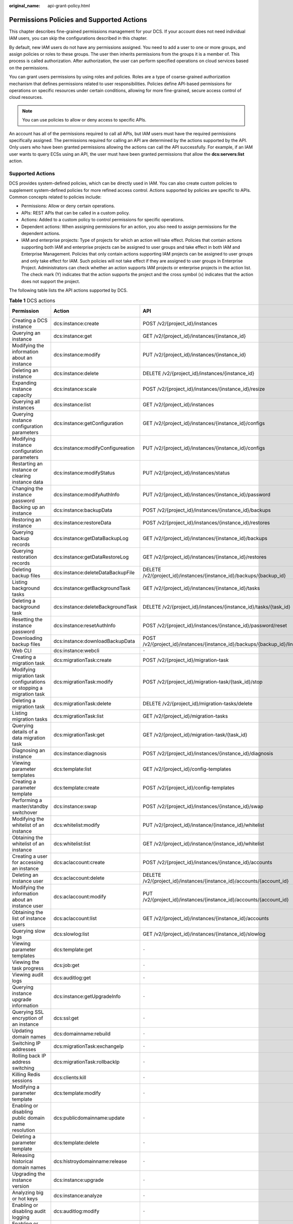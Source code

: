 :original_name: api-grant-policy.html

.. _api-grant-policy:

Permissions Policies and Supported Actions
==========================================

This chapter describes fine-grained permissions management for your DCS. If your account does not need individual IAM users, you can skip the configurations described in this chapter.

By default, new IAM users do not have any permissions assigned. You need to add a user to one or more groups, and assign policies or roles to these groups. The user then inherits permissions from the groups it is a member of. This process is called authorization. After authorization, the user can perform specified operations on cloud services based on the permissions.

You can grant users permissions by using roles and policies. Roles are a type of coarse-grained authorization mechanism that defines permissions related to user responsibilities. Policies define API-based permissions for operations on specific resources under certain conditions, allowing for more fine-grained, secure access control of cloud resources.

.. note::

   You can use policies to allow or deny access to specific APIs.

An account has all of the permissions required to call all APIs, but IAM users must have the required permissions specifically assigned. The permissions required for calling an API are determined by the actions supported by the API. Only users who have been granted permissions allowing the actions can call the API successfully. For example, if an IAM user wants to query ECSs using an API, the user must have been granted permissions that allow the **dcs:servers:list** action.

Supported Actions
-----------------

DCS provides system-defined policies, which can be directly used in IAM. You can also create custom policies to supplement system-defined policies for more refined access control. Actions supported by policies are specific to APIs. Common concepts related to policies include:

-  Permissions: Allow or deny certain operations.
-  APIs: REST APIs that can be called in a custom policy.
-  Actions: Added to a custom policy to control permissions for specific operations.
-  Dependent actions: When assigning permissions for an action, you also need to assign permissions for the dependent actions.
-  IAM and enterprise projects: Type of projects for which an action will take effect. Policies that contain actions supporting both IAM and enterprise projects can be assigned to user groups and take effect in both IAM and Enterprise Management. Policies that only contain actions supporting IAM projects can be assigned to user groups and only take effect for IAM. Such policies will not take effect if they are assigned to user groups in Enterprise Project. Administrators can check whether an action supports IAM projects or enterprise projects in the action list. The check mark (Y) indicates that the action supports the project and the cross symbol (x) indicates that the action does not support the project.

The following table lists the API actions supported by DCS.

.. table:: **Table 1** DCS actions

   +----------------------------------------------------------------------+-----------------------------------+-------------------------------------------------------------------------+--------------+--------------------+
   | Permission                                                           | Action                            | API                                                                     | IAM Projects | Enterprise Project |
   +======================================================================+===================================+=========================================================================+==============+====================+
   | Creating a DCS instance                                              | dcs:instance:create               | POST /v2/{project_id}/instances                                         | Y            | Y                  |
   +----------------------------------------------------------------------+-----------------------------------+-------------------------------------------------------------------------+--------------+--------------------+
   | Querying an instance                                                 | dcs:instance:get                  | GET /v2/{project_id}/instances/{instance_id}                            | Y            | Y                  |
   +----------------------------------------------------------------------+-----------------------------------+-------------------------------------------------------------------------+--------------+--------------------+
   | Modifying the information about an instance                          | dcs:instance:modify               | PUT /v2/{project_id}/instances/{instance_id}                            | Y            | Y                  |
   +----------------------------------------------------------------------+-----------------------------------+-------------------------------------------------------------------------+--------------+--------------------+
   | Deleting an instance                                                 | dcs:instance:delete               | DELETE /v2/{project_id}/instances/{instance_id}                         | Y            | Y                  |
   +----------------------------------------------------------------------+-----------------------------------+-------------------------------------------------------------------------+--------------+--------------------+
   | Expanding instance capacity                                          | dcs:instance:scale                | POST /v2/{project_id}/instances/{instance_id}/resize                    | Y            | Y                  |
   +----------------------------------------------------------------------+-----------------------------------+-------------------------------------------------------------------------+--------------+--------------------+
   | Querying all instances                                               | dcs:instance:list                 | GET /v2/{project_id}/instances                                          | Y            | Y                  |
   +----------------------------------------------------------------------+-----------------------------------+-------------------------------------------------------------------------+--------------+--------------------+
   | Querying instance configuration parameters                           | dcs:instance:getConfiguration     | GET /v2/{project_id}/instances/{instance_id}/configs                    | Y            | Y                  |
   +----------------------------------------------------------------------+-----------------------------------+-------------------------------------------------------------------------+--------------+--------------------+
   | Modifying instance configuration parameters                          | dcs:instance:modifyConfigureation | PUT /v2/{project_id}/instances/{instance_id}/configs                    | Y            | Y                  |
   +----------------------------------------------------------------------+-----------------------------------+-------------------------------------------------------------------------+--------------+--------------------+
   | Restarting an instance or clearing instance data                     | dcs:instance:modifyStatus         | PUT /v2/{project_id}/instances/status                                   | Y            | Y                  |
   +----------------------------------------------------------------------+-----------------------------------+-------------------------------------------------------------------------+--------------+--------------------+
   | Changing the instance password                                       | dcs:instance:modifyAuthInfo       | PUT /v2/{project_id}/instances/{instance_id}/password                   | Y            | Y                  |
   +----------------------------------------------------------------------+-----------------------------------+-------------------------------------------------------------------------+--------------+--------------------+
   | Backing up an instance                                               | dcs:instance:backupData           | POST /v2/{project_id}/instances/{instance_id}/backups                   | Y            | Y                  |
   +----------------------------------------------------------------------+-----------------------------------+-------------------------------------------------------------------------+--------------+--------------------+
   | Restoring an instance                                                | dcs:instance:restoreData          | POST /v2/{project_id}/instances/{instance_id}/restores                  | Y            | Y                  |
   +----------------------------------------------------------------------+-----------------------------------+-------------------------------------------------------------------------+--------------+--------------------+
   | Querying backup records                                              | dcs:instance:getDataBackupLog     | GET /v2/{project_id}/instances/{instance_id}/backups                    | Y            | Y                  |
   +----------------------------------------------------------------------+-----------------------------------+-------------------------------------------------------------------------+--------------+--------------------+
   | Querying restoration records                                         | dcs:instance:getDataRestoreLog    | GET /v2/{project_id}/instances/{instance_id}/restores                   | Y            | Y                  |
   +----------------------------------------------------------------------+-----------------------------------+-------------------------------------------------------------------------+--------------+--------------------+
   | Deleting backup files                                                | dcs:instance:deleteDataBackupFile | DELETE /v2/{project_id}/instances/{instance_id}/backups/{backup_id}     | Y            | Y                  |
   +----------------------------------------------------------------------+-----------------------------------+-------------------------------------------------------------------------+--------------+--------------------+
   | Listing background tasks                                             | dcs:instance:getBackgroundTask    | GET /v2/{project_id}/instances/{instance_id}/tasks                      | Y            | Y                  |
   +----------------------------------------------------------------------+-----------------------------------+-------------------------------------------------------------------------+--------------+--------------------+
   | Deleting a background task                                           | dcs:instance:deleteBackgroundTask | DELETE /v2/{project_id}/instances/{instance_id}/tasks/{task_id}         | Y            | Y                  |
   +----------------------------------------------------------------------+-----------------------------------+-------------------------------------------------------------------------+--------------+--------------------+
   | Resetting the instance password                                      | dcs:instance:resetAuthInfo        | POST /v2/{project_id}/instances/{instance_id}/password/reset            | Y            | Y                  |
   +----------------------------------------------------------------------+-----------------------------------+-------------------------------------------------------------------------+--------------+--------------------+
   | Downloading backup files                                             | dcs:instance:downloadBackupData   | POST /v2/{project_id}/instances/{instance_id}/backups/{backup_id}/links | Y            | Y                  |
   +----------------------------------------------------------------------+-----------------------------------+-------------------------------------------------------------------------+--------------+--------------------+
   | Web CLI                                                              | dcs:instance:webcli               | ``-``                                                                   | Y            | Y                  |
   +----------------------------------------------------------------------+-----------------------------------+-------------------------------------------------------------------------+--------------+--------------------+
   | Creating a migration task                                            | dcs:migrationTask:create          | POST /v2/{project_id}/migration-task                                    | Y            | X                  |
   +----------------------------------------------------------------------+-----------------------------------+-------------------------------------------------------------------------+--------------+--------------------+
   | Modifying migration task configurations or stopping a migration task | dcs:migrationTask:modify          | POST /v2/{project_id}/migration-task/{task_id}/stop                     | Y            | X                  |
   +----------------------------------------------------------------------+-----------------------------------+-------------------------------------------------------------------------+--------------+--------------------+
   | Deleting a migration task                                            | dcs:migrationTask:delete          | DELETE /v2/{project_id}/migration-tasks/delete                          | Y            | X                  |
   +----------------------------------------------------------------------+-----------------------------------+-------------------------------------------------------------------------+--------------+--------------------+
   | Listing migration tasks                                              | dcs:migrationTask:list            | GET /v2/{project_id}/migration-tasks                                    | Y            | X                  |
   +----------------------------------------------------------------------+-----------------------------------+-------------------------------------------------------------------------+--------------+--------------------+
   | Querying details of a data migration task                            | dcs:migrationTask:get             | GET /v2/{project_id}/migration-task/{task_id}                           | Y            | X                  |
   +----------------------------------------------------------------------+-----------------------------------+-------------------------------------------------------------------------+--------------+--------------------+
   | Diagnosing an instance                                               | dcs:instance:diagnosis            | POST /v2/{project_id}/instances/{instance_id}/diagnosis                 | Y            | Y                  |
   +----------------------------------------------------------------------+-----------------------------------+-------------------------------------------------------------------------+--------------+--------------------+
   | Viewing parameter templates                                          | dcs:template:list                 | GET /v2/{project_id}/config-templates                                   | Y            | X                  |
   +----------------------------------------------------------------------+-----------------------------------+-------------------------------------------------------------------------+--------------+--------------------+
   | Creating a parameter template                                        | dcs:template:create               | POST /v2/{project_id}/config-templates                                  | Y            | X                  |
   +----------------------------------------------------------------------+-----------------------------------+-------------------------------------------------------------------------+--------------+--------------------+
   | Performing a master/standby switchover                               | dcs:instance:swap                 | POST /v2/{project_id}/instances/{instance_id}/swap                      | Y            | Y                  |
   +----------------------------------------------------------------------+-----------------------------------+-------------------------------------------------------------------------+--------------+--------------------+
   | Modifying the whitelist of an instance                               | dcs:whitelist:modify              | PUT /v2/{project_id}/instance/{instance_id}/whitelist                   | Y            | Y                  |
   +----------------------------------------------------------------------+-----------------------------------+-------------------------------------------------------------------------+--------------+--------------------+
   | Obtaining the whitelist of an instance                               | dcs:whitelist:list                | GET /v2/{project_id}/instance/{instance_id}/whitelist                   | Y            | Y                  |
   +----------------------------------------------------------------------+-----------------------------------+-------------------------------------------------------------------------+--------------+--------------------+
   | Creating a user for accessing an instance                            | dcs:aclaccount:create             | POST /v2/{project_id}/instances/{instance_id}/accounts                  | Y            | Y                  |
   +----------------------------------------------------------------------+-----------------------------------+-------------------------------------------------------------------------+--------------+--------------------+
   | Deleting an instance user                                            | dcs:aclaccount:delete             | DELETE /v2/{project_id}/instances/{instance_id}/accounts/{account_id}   | Y            | Y                  |
   +----------------------------------------------------------------------+-----------------------------------+-------------------------------------------------------------------------+--------------+--------------------+
   | Modifying the information about an instance user                     | dcs:aclaccount:modify             | PUT /v2/{project_id}/instances/{instance_id}/accounts/{account_id}      | Y            | Y                  |
   +----------------------------------------------------------------------+-----------------------------------+-------------------------------------------------------------------------+--------------+--------------------+
   | Obtaining the list of instance users                                 | dcs:aclaccount:list               | GET /v2/{project_id}/instances/{instance_id}/accounts                   | Y            | Y                  |
   +----------------------------------------------------------------------+-----------------------------------+-------------------------------------------------------------------------+--------------+--------------------+
   | Querying slow logs                                                   | dcs:slowlog:list                  | GET /v2/{project_id}/instances/{instance_id}/slowlog                    | Y            | Y                  |
   +----------------------------------------------------------------------+-----------------------------------+-------------------------------------------------------------------------+--------------+--------------------+
   | Viewing parameter templates                                          | dcs:template:get                  | ``-``                                                                   | Y            | X                  |
   +----------------------------------------------------------------------+-----------------------------------+-------------------------------------------------------------------------+--------------+--------------------+
   | Viewing the task progress                                            | dcs:job:get                       | ``-``                                                                   | Y            | Y                  |
   +----------------------------------------------------------------------+-----------------------------------+-------------------------------------------------------------------------+--------------+--------------------+
   | Viewing audit logs                                                   | dcs:auditlog:get                  | ``-``                                                                   | Y            | Y                  |
   +----------------------------------------------------------------------+-----------------------------------+-------------------------------------------------------------------------+--------------+--------------------+
   | Querying instance upgrade information                                | dcs:instance:getUpgradeInfo       | ``-``                                                                   | Y            | Y                  |
   +----------------------------------------------------------------------+-----------------------------------+-------------------------------------------------------------------------+--------------+--------------------+
   | Querying SSL encryption of an instance                               | dcs:ssl:get                       | ``-``                                                                   | Y            | Y                  |
   +----------------------------------------------------------------------+-----------------------------------+-------------------------------------------------------------------------+--------------+--------------------+
   | Updating domain names                                                | dcs:domainname:rebuild            | ``-``                                                                   | Y            | Y                  |
   +----------------------------------------------------------------------+-----------------------------------+-------------------------------------------------------------------------+--------------+--------------------+
   | Switching IP addresses                                               | dcs:migrationTask:exchangeIp      | ``-``                                                                   | Y            | X                  |
   +----------------------------------------------------------------------+-----------------------------------+-------------------------------------------------------------------------+--------------+--------------------+
   | Rolling back IP address switching                                    | dcs:migrationTask:rollbackIp      | ``-``                                                                   | Y            | X                  |
   +----------------------------------------------------------------------+-----------------------------------+-------------------------------------------------------------------------+--------------+--------------------+
   | Killing Redis sessions                                               | dcs:clients:kill                  | ``-``                                                                   | Y            | Y                  |
   +----------------------------------------------------------------------+-----------------------------------+-------------------------------------------------------------------------+--------------+--------------------+
   | Modifying a parameter template                                       | dcs:template:modify               | ``-``                                                                   | Y            | X                  |
   +----------------------------------------------------------------------+-----------------------------------+-------------------------------------------------------------------------+--------------+--------------------+
   | Enabling or disabling public domain name resolution                  | dcs:publicdomainname:update       | ``-``                                                                   | Y            | Y                  |
   +----------------------------------------------------------------------+-----------------------------------+-------------------------------------------------------------------------+--------------+--------------------+
   | Deleting a parameter template                                        | dcs:template:delete               | ``-``                                                                   | Y            | X                  |
   +----------------------------------------------------------------------+-----------------------------------+-------------------------------------------------------------------------+--------------+--------------------+
   | Releasing historical domain names                                    | dcs:histroydomainname:release     | ``-``                                                                   | Y            | Y                  |
   +----------------------------------------------------------------------+-----------------------------------+-------------------------------------------------------------------------+--------------+--------------------+
   | Upgrading the instance version                                       | dcs:instance:upgrade              | ``-``                                                                   | Y            | Y                  |
   +----------------------------------------------------------------------+-----------------------------------+-------------------------------------------------------------------------+--------------+--------------------+
   | Analyzing big or hot keys                                            | dcs:instance:analyze              | ``-``                                                                   | Y            | Y                  |
   +----------------------------------------------------------------------+-----------------------------------+-------------------------------------------------------------------------+--------------+--------------------+
   | Enabling or disabling audit logging                                  | dcs:auditlog:modify               | ``-``                                                                   | Y            | Y                  |
   +----------------------------------------------------------------------+-----------------------------------+-------------------------------------------------------------------------+--------------+--------------------+
   | Enabling or disabling client IP pass-through                         | dcs:clientiptrans:modify          | ``-``                                                                   | Y            | Y                  |
   +----------------------------------------------------------------------+-----------------------------------+-------------------------------------------------------------------------+--------------+--------------------+
   | Modifying SSL encryption for an instance                             | dcs:ssl:modify                    | ``-``                                                                   | Y            | Y                  |
   +----------------------------------------------------------------------+-----------------------------------+-------------------------------------------------------------------------+--------------+--------------------+
   | Querying the Redis session list                                      | dcs:clients:list                  | ``-``                                                                   | Y            | Y                  |
   +----------------------------------------------------------------------+-----------------------------------+-------------------------------------------------------------------------+--------------+--------------------+
